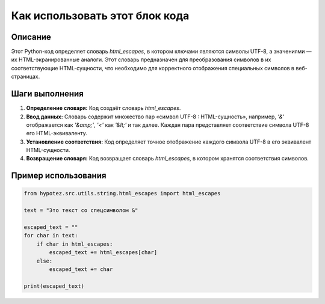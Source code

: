 Как использовать этот блок кода
=========================================================================================

Описание
-------------------------
Этот Python-код определяет словарь `html_escapes`, в котором ключами являются символы UTF-8, а значениями — их HTML-экранированные аналоги.  Этот словарь предназначен для преобразования символов в их соответствующие HTML-сущности, что необходимо для корректного отображения специальных символов в веб-страницах.

Шаги выполнения
-------------------------
1. **Определение словаря:**  Код создаёт словарь `html_escapes`.
2. **Ввод данных:** Словарь содержит множество пар «символ UTF-8 : HTML-сущность», например, `'&'` отображается как `'&amp;'`, `'<'` как `'&lt;'` и так далее.  Каждая пара представляет соответствие символа UTF-8 его HTML-эквиваленту.
3. **Установление соответствия:**  Код определяет точное отображение каждого символа UTF-8 в его эквивалент HTML-сущности.
4. **Возвращение словаря:** Код возвращает словарь `html_escapes`, в котором хранятся соответствия символов.


Пример использования
-------------------------
.. code-block:: python

    from hypotez.src.utils.string.html_escapes import html_escapes

    text = "Это текст со спецсимволом &"

    escaped_text = ""
    for char in text:
        if char in html_escapes:
            escaped_text += html_escapes[char]
        else:
            escaped_text += char

    print(escaped_text)